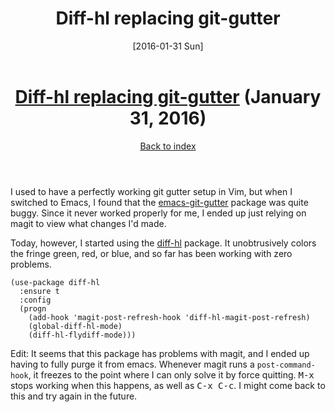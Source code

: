 #+TITLE: Diff-hl replacing git-gutter
#+DATE: [2016-01-31 Sun]
#+KEYWORDS: emacs, git, diff
#+DESCRIPTION: Discovering a replacement for git-gutter
#+OPTIONS: title:nil

#+BEGIN_HTML
<header><h1 class="title"><a href="./diff-hl-replacing-git-gutter.html">Diff-hl replacing git-gutter</a><span> </span><span class="timestamp-wrapper"><span class="timestamp">(January 31, 2016)</span></span></h1><div class="back-to-index"><a href="./">Back to index</a></div></header>
#+END_HTML

I used to have a perfectly working git gutter setup in Vim, but when I switched
to Emacs, I found that the [[https://github.com/syohex/emacs-git-gutter][emacs-git-gutter]] package was quite buggy. Since it
never worked properly for me, I ended up just relying on magit to view what
changes I'd made.

Today, however, I started using the [[https://github.com/dgutov/diff-hl][diff-hl]] package. It unobtrusively colors
the fringe green, red, or blue, and so far has been working with zero problems.

#+BEGIN_SRC elisp
(use-package diff-hl
  :ensure t
  :config
  (progn
    (add-hook 'magit-post-refresh-hook 'diff-hl-magit-post-refresh)
    (global-diff-hl-mode)
    (diff-hl-flydiff-mode)))
#+END_SRC

Edit: It seems that this package has problems with magit, and I ended up having
to fully purge it from emacs. Whenever magit runs a =post-command-hook=, it
freezes to the point where I can only solve it by force
quitting. @@html:<kbd>M-x</kbd>@@ stops working when this happens, as well as
@@html:<kbd>C-x C-c</kbd>@@. I might come back to this and try again in the
future.
